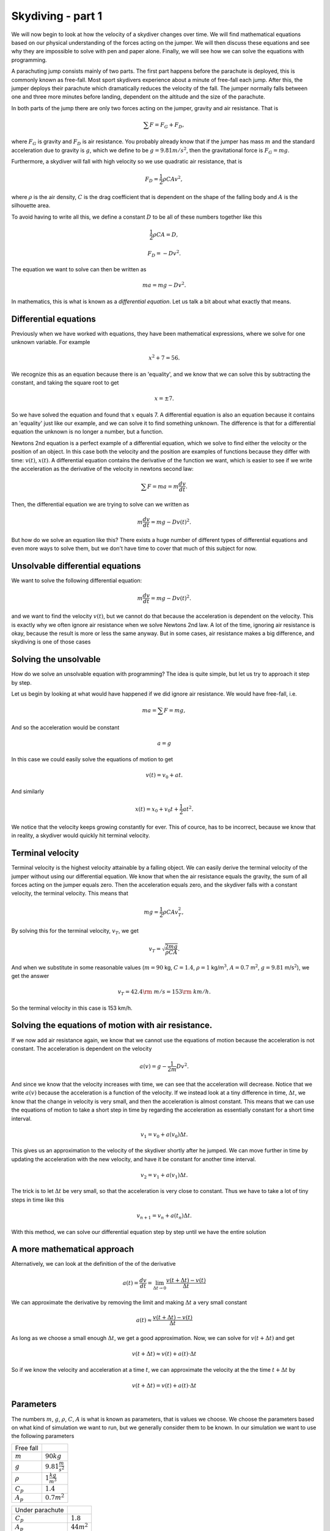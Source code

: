 
Skydiving - part 1
++++++++++++++++++



We will now begin to look at how the velocity of a skydiver changes over
time. We will find mathematical equations based on our physical
understanding of the forces acting on the jumper. We will then discuss
these equations and see why they are impossible to solve with pen and
paper alone. Finally, we will see how we can solve the equations with
programming.

A parachuting jump consists mainly of two parts. The first part happens
before the parachute is deployed, this is commonly known as free-fall.
Most sport skydivers experience about a minute of free-fall each jump.
After this, the jumper deploys their parachute which dramatically
reduces the velocity of the fall. The jumper normally falls between one
and three more minutes before landing, dependent on the altitude and the
size of the parachute.

In both parts of the jump there are only two forces acting on the
jumper, gravity and air resistance. That is

.. math:: \sum F = F_G + F_D,

where :math:`F_G` is gravity and :math:`F_D` is air resistance. You
probably already know that if the jumper has mass :math:`m` and the
standard acceleration due to gravity is :math:`g`, which we define to be
:math:`g = 9.81 m/s^2`, then the gravitational force is
:math:`F_G = mg`.

Furthermore, a skydiver will fall with high velocity so we use quadratic
air resistance, that is

.. math:: F_D = \frac{1}{2}\rho C A v^2,

where :math:`\rho` is the air density, :math:`C` is the drag coefficient
that is dependent on the shape of the falling body and :math:`A` is the
silhouette area.

To avoid having to write all this, we define a constant :math:`D` to be
all of these numbers together like this

.. math:: \frac{1}{2}\rho C A = D,

.. math:: F_D = -Dv^2.

The equation we want to solve can then be written as

.. math:: ma = mg - D v^2.

In mathematics, this is what is known as a *differential equation*. Let
us talk a bit about what exactly that means.

Differential equations
======================

Previously when we have worked with equations, they have been
mathematical expressions, where we solve for one unknown variable. For
example

.. math:: x^2 + 7 = 56.

We recognize this as an equation because there is an 'equality', and we
know that we can solve this by subtracting the constant, and taking the
square root to get

.. math:: x = \pm 7.

So we have solved the equation and found that :math:`x` equals 7. A
differential equation is also an equation because it contains an
'equality' just like our example, and we can solve it to find something
unknown. The difference is that for a differential equation the unknown
is no longer a number, but a function.

Newtons 2nd equation is a perfect example of a differential equation,
which we solve to find either the velocity or the position of an object.
In this case both the velocity and the position are examples of
functions because they differ with time: :math:`v(t)`, :math:`x(t)`. A
differential equation contains the derivative of the function we want,
which is easier to see if we write the acceleration as the derivative of
the velocity in newtons second law:

.. math:: \sum F = ma = m\frac{d v}{d t}.

Then, the differential equation we are trying to solve can we written as

.. math:: m\frac{d v}{d t} = mg - D v(t)^2.

But how do we solve an equation like this? There exists a huge number of
different types of differential equations and even more ways to solve
them, but we don't have time to cover that much of this subject for now.

Unsolvable differential equations
=================================

We want to solve the following differential equation:

.. math:: m\frac{d v}{d t} = mg - D v(t)^2.

and we want to find the velocity :math:`v(t)`, but we cannot do that
because the acceleration is dependent on the velocity. This is exactly
why we often ignore air resistance when we solve Newtons 2nd law. A lot
of the time, ignoring air resistance is okay, because the result is more
or less the same anyway. But in some cases, air resistance makes a big
difference, and skydiving is one of those cases

Solving the unsolvable
======================

How do we solve an unsolvable equation with programming? The idea is
quite simple, but let us try to approach it step by step.

Let us begin by looking at what would have happened if we did ignore air
resistance. We would have free-fall, i.e.

.. math:: ma = \sum F = mg,

And so the acceleration would be constant

.. math::  a = g 

In this case we could easily solve the equations of motion to get

.. math:: v(t) = v_0 + at.

And similarly

.. math:: x(t) = x_0 + v_0 t + \frac{1}{2}at^2.

We notice that the velocity keeps growing constantly for ever. This of
cource, has to be incorrect, because we know that in reality, a skydiver
would quickly hit terminal velocity.

Terminal velocity
=================

Terminal velocity is the highest velocity attainable by a falling
object. We can easily derive the terminal velocity of the jumper without
using our differential equation. We know that when the air resistance
equals the gravity, the sum of all forces acting on the jumper equals
zero. Then the acceleration equals zero, and the skydiver falls with a
constant velocity, the terminal velocity. This means that

.. math:: mg = \frac{1}{2}\rho C A v_T^2,

By solving this for the terminal velocity, :math:`v_T`, we get

.. math:: v_T = \sqrt{\frac{2mg}{\rho C A}}.

And when we substitute in some reasonable values (:math:`m=90` kg,
:math:`C=1.4`, :math:`\rho=1` kg/m\ :math:`^3`, :math:`A=0.7`
m\ :math:`^2`, :math:`g=9.81` m/s\ :math:`^2`), we get the answer

.. math:: v_T = 42.4 {\rm\ m/s} = 153 {\rm\ km/h}.

So the terminal velocity in this case is 153 km/h.

Solving the equations of motion with air resistance.
====================================================

If we now add air resistance again, we know that we cannot use the
equations of motion because the acceleration is not constant. The
acceleration is dependent on the velocity

.. math:: a(v) = g - \frac{1}{2m}Dv^2.

And since we know that the velocity increases with time, we can see that
the acceleration will decrease. Notice that we write :math:`a(v)`
because the acceleration is a function of the velocity. If we instead
look at a tiny difference in time, :math:`\Delta t`, we know that the
change in velocity is very small, and then the acceleration is almost
constant. This means that we can use the equations of motion to take a
short step in time by regarding the acceleration as essentially constant
for a short time interval.

.. math:: v_1 = v_0 + a(v_0)\Delta t.

This gives us an approximation to the velocity of the skydiver shortly
after he jumped. We can move further in time by updating the
acceleration with the new velocity, and have it be constant for another
time interval.

.. math:: v_2 = v_1 + a(v_1)\Delta t.

The trick is to let :math:`\Delta t` be very small, so that the
acceleration is very close to constant. Thus we have to take a lot of
tiny steps in time like this

.. math:: v_{n+1} = v_n + a(t_n)\Delta t.

With this method, we can solve our differential equation step by step
until we have the entire solution

A more mathematical approach
============================

Alternatively, we can look at the definition of the of the derivative

.. math:: a(t) = \frac{d v}{d t} = \lim_{\Delta t \to 0} \frac{v(t+\Delta t) - v(t)}{\Delta t}

We can approximate the derivative by removing the limit and making
:math:`\Delta t` a very small constant

.. math::  a(t) \approx \frac{v(t+\Delta t) - v(t)}{\Delta t}  

As long as we choose a small enough :math:`\Delta t`, we get a good
approximation. Now, we can solve for :math:`v(t+\Delta t)` and get

.. math::  v(t+\Delta t) \approx v(t) + a(t)\cdot \Delta t 

So if we know the velocity and acceleration at a time :math:`t`, we can
approximate the velocity at the the time :math:`t+\Delta t` by

.. math:: v(t+\Delta t) = v(t) + a(t)\cdot \Delta t

Parameters
==========

The numbers :math:`m`, :math:`g`, :math:`\rho`, :math:`C`, :math:`A` is
what is known as parameters, that is values we choose. We choose the
parameters based on what kind of simulation we want to run, but we
generally consider them to be known. In our simulation we want to use
the following parameters


+--------------+-----------------------------+
| Free fall    |                             |
|              |                             |
+--------------+-----------------------------+
| :math:`m`    |  :math:`90kg`               |
+--------------+-----------------------------+
| :math:`g`    |  :math:`9.81\frac{m}{s^2}`  |
+--------------+-----------------------------+
| :math:`\rho` |  :math:`1\frac{kg}{m^3}`    |
+--------------+-----------------------------+
| :math:`C_p`  |  :math:`1.4`                |
+--------------+-----------------------------+
| :math:`A_p`  |  :math:`0.7 m^2`            |
+--------------+-----------------------------+




+--------------------+-----------------------------+
| Under parachute    |                             |
|                    |                             |
+--------------------+-----------------------------+
| :math:`C_p`        |  :math:`1.8`                |
+--------------------+-----------------------------+
| :math:`A_p`        |  :math:`44 m^2`             |
+--------------------+-----------------------------+



(**Hint:** name the variable :math:`\verb+dt+` in your program)

Writing the code
================

We are now ready to get started! This is the template for the program
you are going to write

1. Import pylab, that is everything we will need.
2. Declare all the parameters we need, i.e. :math:`m`, :math:`g`,
   :math:`\rho`, :math:`A`, :math:`C`, :math:`A_{p}`, :math:`C_{\rm p}`,
   :math:`v_0`
3. Define the acceleration as a function of the velocity. **Hint:**
   :math:`\verb+Def a(V)+`. and remember to return something.
4. Define :math:`\Delta t = 0.01` (**Hint:** name the variable
   :math:`\verb+dt+` in your program) :math:`T = 60` and :math:`n =
   T/dt`
5. Declare two arrays, one for the velocity :math:`v` and one for the
   time :math:`t`. We want the arrays to be empty and have room for
   :math:`\verb!n+1!` elements, so use the :math:`\verb+zeros+` command.
   Notice that :math:`\verb+v[i]+` in your code corresponds to
   :math:`v_i`.
6. Create a :math:`\verb+for+` loop that that iterates over $i =
   0,1,2,..,n $ (**Hint:** use :math:`\verb+range+`)
7. Inside the loop, calculate :math:`\verb!v[i+1]!` from
   :math:`\verb+v[i]+` by using the formula we found earlier. Remember
   to update the time (**Hint:** :math:`\verb!t[i+1] = t[i] + dt!`).
8. Plot the result to see if everything is correct (**Hint:**
   :math:`\verb+plot(t,v)+`).

Exercises
=========

When you have a working program, you can try to do the following
exercises:

1. Make the plot look nicer. You can for example add a grid
   (:math:`\verb+grid()+`), a title, and label the axes
   (:math:`\verb+xlabel+` and :math:`\verb+ylabel+`)
2. At what time will the jumper reach terminal velocity? Look at the
   plot
3. Have the program print out the terminal velocity. (**Hint:** The
   function :math:`\verb+max+`, fetches the maximal element from an
   array) Compare this with the terminal velocity you found earlier. How
   similar are the values? Does it look like your program is calculating
   correctly?

What now?
=========

By now we have created a program that finds the velocity of a jumper in
free-fall with air resistance. But we still need to include deployment
of the parachute. The main idea is as follows: When the parachute is
deployed, only the silhouette area :math:`A`, and the drag coefficient
:math:`C` changes. And so if we can change these values at the right
time, we can simulate that the parachute is deployed. In our loop we
have the time, :math:`t_i`, so perhaps we can use an
:math:`\verb+if+`-statement to change :math:`A` and :math:`C` at the
right time?

We will look at this in the next part, but if you want, you can try for
yourself to figure out what we need to add to the code as an exercise.

In the next part, we will also calculate and plot the g-forces that the
jumper experiences, and we will find the velocity of a bungee jumper
with the same approach we used for the skydiver.
